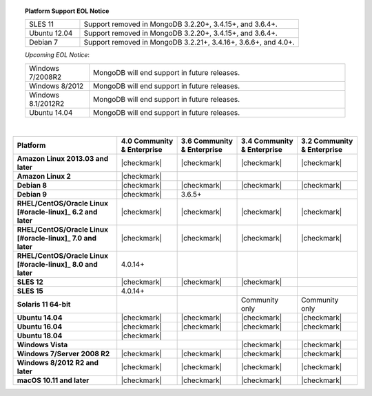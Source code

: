 .. topic:: Platform Support EOL Notice

   .. list-table::
      :widths: 20 80
      :class: border-table

      * - SLES 11
        - Support removed in MongoDB 3.2.20+, 3.4.15+, and 3.6.4+.
      * - Ubuntu 12.04 
        - Support removed in MongoDB 3.2.20+, 3.4.15+, and 3.6.4+.
      * - Debian 7
        - Support removed in MongoDB 3.2.21+, 3.4.16+, 3.6.6+, and 4.0+.

   *Upcoming EOL Notice*:

   .. list-table::
      :widths: 20 80
      :class: border-table

      * - Windows 7/2008R2
        - MongoDB will end support in future releases.

      * - Windows 8/2012
        - MongoDB will end support in future releases.

      * - Windows 8.1/2012R2
        - MongoDB will end support in future releases.

      * - Ubuntu 14.04
        - MongoDB will end support in future releases.

   |

.. list-table::
   :header-rows: 1
   :stub-columns: 1
   :class: compatibility

   * - Platform
     - 4.0 Community & Enterprise
     - 3.6 Community & Enterprise
     - 3.4 Community & Enterprise
     - 3.2 Community & Enterprise

   * - Amazon Linux 2013.03 and later
     - |checkmark|
     - |checkmark|
     - |checkmark|
     - |checkmark|

   * - Amazon Linux 2
     - |checkmark|
     -
     -
     -

   * - Debian 8
     - |checkmark|
     - |checkmark|
     - |checkmark|
     - |checkmark|

   * - Debian 9
     - |checkmark|
     - 3.6.5+
     -
     -

   * - RHEL/CentOS/Oracle Linux [#oracle-linux]_ 6.2 and later
     - |checkmark|
     - |checkmark|
     - |checkmark|
     - |checkmark|

   * - RHEL/CentOS/Oracle Linux [#oracle-linux]_ 7.0 and later
     - |checkmark|
     - |checkmark|
     - |checkmark|
     - |checkmark|

   * - RHEL/CentOS/Oracle Linux [#oracle-linux]_ 8.0 and later
     - 4.0.14+
     -
     -
     -
     
   * - SLES 12
     - |checkmark|
     - |checkmark|
     - |checkmark|
     -

   * - SLES 15
     - 4.0.14+
     -
     -
     -

   * - Solaris 11 64-bit
     -
     -
     - Community only
     - Community only

   * - Ubuntu 14.04
     - |checkmark|
     - |checkmark|
     - |checkmark|
     - |checkmark|
   * - Ubuntu 16.04
     - |checkmark|
     - |checkmark|
     - |checkmark|
     - |checkmark|
   * - Ubuntu 18.04
     - |checkmark|
     -
     -
     -

   * - Windows Vista
     -
     -
     - |checkmark|
     - |checkmark|

   * - Windows 7/Server 2008 R2
     - |checkmark|
     - |checkmark|
     - |checkmark|
     - |checkmark|

   * - Windows 8/2012 R2 and later
     - |checkmark|
     - |checkmark|
     - |checkmark|
     - |checkmark|

   * - macOS 10.11 and later
     - |checkmark|
     - |checkmark|
     - |checkmark|
     - |checkmark|


